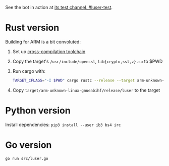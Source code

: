 See the bot in action at [[irc:chat.freenode.net/#luser-test][its test channel, #luser-test]].

* Rust version

Building for ARM is a bit convoluted:

1. Set up [[https://github.com/japaric/rust-cross][cross-compilation toolchain]]
2. Copy the target's =/usr/include/openssl=, =lib{crypto,ssl,z}.so= to $PWD
3. Run cargo with:
   #+BEGIN_SRC sh
     TARGET_CFLAGS="-I $PWD" cargo rustc --release --target arm-unknown-linux-gnueabihf -- -C linker=arm-linux-gnueabihf-gcc -lz -L $PWD
   #+END_SRC
4. Copy =target/arm-unknown-linux-gnueabihf/release/luser= to the target

* Python version

Install dependencies: =pip3 install --user ib3 bs4 irc=

* Go version

=go run src/luser.go=
